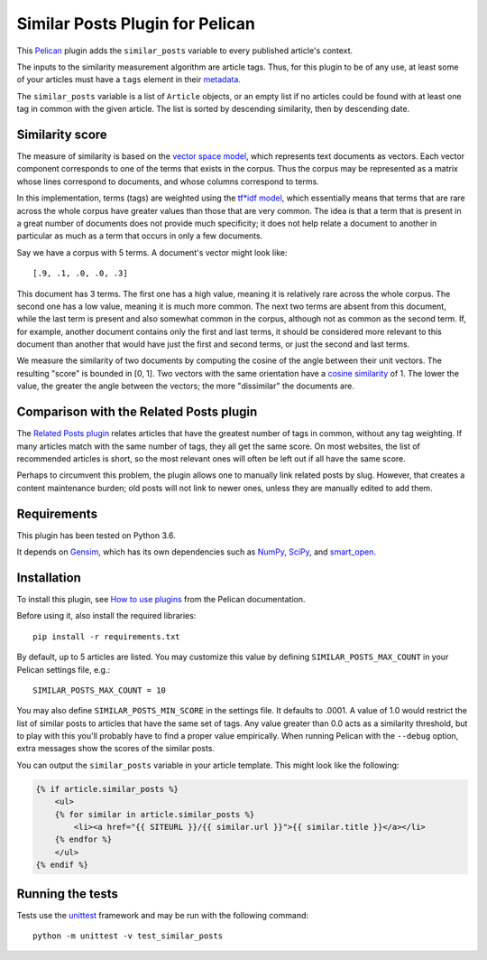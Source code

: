 Similar Posts Plugin for Pelican
================================

.. image:: https://travis-ci.org/davidlesieur/similar_posts.svg?branch=master
    :target: https://travis-ci.org/davidlesieur/similar_posts

.. image:: https://codecov.io/gh/davidlesieur/similar_posts/branch/master/graph/badge.svg
    :target: https://codecov.io/gh/davidlesieur/similar_posts

This `Pelican <https://getpelican.com>`_ plugin adds the ``similar_posts``
variable to every published article's context.

The inputs to the similarity measurement algorithm are article tags. Thus, for
this plugin to be of any use, at least some of your articles must have a
``tags`` element in their `metadata
<http://docs.getpelican.com/en/stable/content.html#file-metadata>`_.

The ``similar_posts`` variable is a list of ``Article`` objects, or an empty
list if no articles could be found with at least one tag in common with the
given article. The list is sorted by descending similarity, then by descending
date.


Similarity score
----------------

The measure of similarity is based on the `vector space model
<https://en.wikipedia.org/wiki/Vector_space_model>`_, which represents text
documents as vectors. Each vector component corresponds to one of the terms
that exists in the corpus. Thus the corpus may be represented as a matrix whose
lines correspond to documents, and whose columns correspond to terms.

In this implementation, terms (tags) are weighted using the `tf*idf model
<https://en.wikipedia.org/wiki/Tf%E2%80%93idf>`_, which essentially means that
terms that are rare across the whole corpus have greater values than those that
are very common. The idea is that a term that is present in a great number of
documents does not provide much specificity; it does not help relate a document
to another in particular as much as a term that occurs in only a few documents.

Say we have a corpus with 5 terms. A document's vector might look like::

    [.9, .1, .0, .0, .3]

This document has 3 terms. The first one has a high value, meaning it is
relatively rare across the whole corpus. The second one has a low value,
meaning it is much more common. The next two terms are absent from this
document, while the last term is present and also somewhat common in the
corpus, although not as common as the second term. If, for example, another
document contains only the first and last terms, it should be considered more
relevant to this document than another that would have just the first and
second terms, or just the second and last terms.

We measure the similarity of two documents by computing the cosine of the angle
between their unit vectors. The resulting "score" is bounded in [0, 1]. Two
vectors with the same orientation have a `cosine similarity
<https://en.wikipedia.org/wiki/Cosine_similarity>`_ of 1. The lower the value,
the greater the angle between the vectors; the more "dissimilar" the documents
are.


Comparison with the Related Posts plugin
----------------------------------------

The `Related Posts plugin
<https://github.com/getpelican/pelican-plugins/tree/master/related_posts>`_
relates articles that have the greatest number of tags in common, without any
tag weighting. If many articles match with the same number of tags, they all
get the same score. On most websites, the list of recommended articles is
short, so the most relevant ones will often be left out if all have the same
score.

Perhaps to circumvent this problem, the plugin allows one to manually link
related posts by slug. However, that creates a content maintenance burden; old
posts will not link to newer ones, unless they are manually edited to add them.


Requirements
------------

This plugin has been tested on Python 3.6.

It depends on `Gensim <https://radimrehurek.com/gensim/index.html>`_, which has
its own dependencies such as `NumPy <http://www.numpy.org/>`_, `SciPy
<https://www.scipy.org/>`_, and `smart_open <https://pypi.org/project/smart_open/>`_.


Installation
------------

To install this plugin, see `How to use plugins
<http://docs.getpelican.com/en/latest/plugins.html>`__ from the Pelican
documentation.

Before using it, also install the required libraries::

    pip install -r requirements.txt

By default, up to 5 articles are listed. You may customize this value by
defining ``SIMILAR_POSTS_MAX_COUNT`` in your Pelican settings file, e.g.::

    SIMILAR_POSTS_MAX_COUNT = 10

You may also define ``SIMILAR_POSTS_MIN_SCORE`` in the settings file. It
defaults to .0001. A value of 1.0 would restrict the list of similar posts to
articles that have the same set of tags. Any value greater than 0.0 acts as a
similarity threshold, but to play with this you'll probably have to find a
proper value empirically. When running Pelican with the ``--debug`` option,
extra messages show the scores of the similar posts.

You can output the ``similar_posts`` variable in your article template. This
might look like the following:

.. code-block:: html+jinja

    {% if article.similar_posts %}
        <ul>
        {% for similar in article.similar_posts %}
            <li><a href="{{ SITEURL }}/{{ similar.url }}">{{ similar.title }}</a></li>
        {% endfor %}
        </ul>
    {% endif %}


Running the tests
-----------------

Tests use the `unittest <https://docs.python.org/3/library/unittest.html>`__
framework and may be run with the following command::

    python -m unittest -v test_similar_posts
